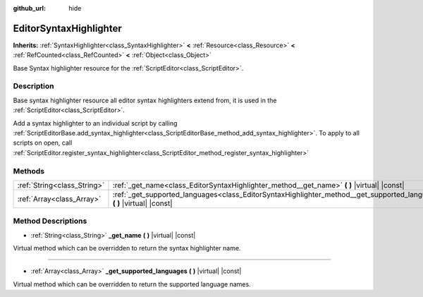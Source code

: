 :github_url: hide

.. DO NOT EDIT THIS FILE!!!
.. Generated automatically from Godot engine sources.
.. Generator: https://github.com/godotengine/godot/tree/master/doc/tools/make_rst.py.
.. XML source: https://github.com/godotengine/godot/tree/master/doc/classes/EditorSyntaxHighlighter.xml.

.. _class_EditorSyntaxHighlighter:

EditorSyntaxHighlighter
=======================

**Inherits:** :ref:`SyntaxHighlighter<class_SyntaxHighlighter>` **<** :ref:`Resource<class_Resource>` **<** :ref:`RefCounted<class_RefCounted>` **<** :ref:`Object<class_Object>`

Base Syntax highlighter resource for the :ref:`ScriptEditor<class_ScriptEditor>`.

Description
-----------

Base syntax highlighter resource all editor syntax highlighters extend from, it is used in the :ref:`ScriptEditor<class_ScriptEditor>`.

Add a syntax highlighter to an individual script by calling :ref:`ScriptEditorBase.add_syntax_highlighter<class_ScriptEditorBase_method_add_syntax_highlighter>`. To apply to all scripts on open, call :ref:`ScriptEditor.register_syntax_highlighter<class_ScriptEditor_method_register_syntax_highlighter>`

Methods
-------

+-----------------------------+------------------------------------------------------------------------------------------------------------------------------+
| :ref:`String<class_String>` | :ref:`_get_name<class_EditorSyntaxHighlighter_method__get_name>` **(** **)** |virtual| |const|                               |
+-----------------------------+------------------------------------------------------------------------------------------------------------------------------+
| :ref:`Array<class_Array>`   | :ref:`_get_supported_languages<class_EditorSyntaxHighlighter_method__get_supported_languages>` **(** **)** |virtual| |const| |
+-----------------------------+------------------------------------------------------------------------------------------------------------------------------+

Method Descriptions
-------------------

.. _class_EditorSyntaxHighlighter_method__get_name:

- :ref:`String<class_String>` **_get_name** **(** **)** |virtual| |const|

Virtual method which can be overridden to return the syntax highlighter name.

----

.. _class_EditorSyntaxHighlighter_method__get_supported_languages:

- :ref:`Array<class_Array>` **_get_supported_languages** **(** **)** |virtual| |const|

Virtual method which can be overridden to return the supported language names.

.. |virtual| replace:: :abbr:`virtual (This method should typically be overridden by the user to have any effect.)`
.. |const| replace:: :abbr:`const (This method has no side effects. It doesn't modify any of the instance's member variables.)`
.. |vararg| replace:: :abbr:`vararg (This method accepts any number of arguments after the ones described here.)`
.. |constructor| replace:: :abbr:`constructor (This method is used to construct a type.)`
.. |static| replace:: :abbr:`static (This method doesn't need an instance to be called, so it can be called directly using the class name.)`
.. |operator| replace:: :abbr:`operator (This method describes a valid operator to use with this type as left-hand operand.)`
